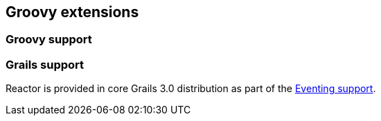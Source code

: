 == Groovy extensions

=== Groovy support

=== Grails support

Reactor is provided in core Grails 3.0 distribution as part of the https://grails.github.io/grails-doc/3.0.x/guide/single.html#events[Eventing support].
